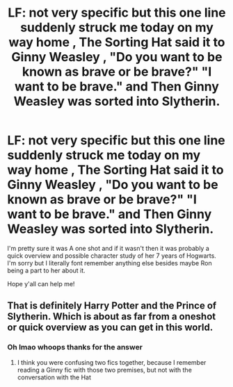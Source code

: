 #+TITLE: LF: not very specific but this one line suddenly struck me today on my way home , The Sorting Hat said it to Ginny Weasley , "Do you want to be known as brave or be brave?" "I want to be brave." and Then Ginny Weasley was sorted into Slytherin.

* LF: not very specific but this one line suddenly struck me today on my way home , The Sorting Hat said it to Ginny Weasley , "Do you want to be known as brave or be brave?" "I want to be brave." and Then Ginny Weasley was sorted into Slytherin.
:PROPERTIES:
:Author: MijitaBonita
:Score: 16
:DateUnix: 1562819016.0
:DateShort: 2019-Jul-11
:FlairText: What's That Fic?
:END:
I'm pretty sure it was A one shot and if it wasn't then it was probably a quick overview and possible character study of her 7 years of Hogwarts. I'm sorry but I literally font remember anything else besides maybe Ron being a part to her about it.

Hope y'all can help me!


** That is definitely Harry Potter and the Prince of Slytherin. Which is about as far from a oneshot or quick overview as you can get in this world.
:PROPERTIES:
:Author: yarglethatblargle
:Score: 15
:DateUnix: 1562821882.0
:DateShort: 2019-Jul-11
:END:

*** Oh lmao whoops thanks for the answer
:PROPERTIES:
:Author: MijitaBonita
:Score: 3
:DateUnix: 1562823914.0
:DateShort: 2019-Jul-11
:END:

**** I think you were confusing two fics together, because I remember reading a Ginny fic with those two premises, but not with the conversation with the Hat
:PROPERTIES:
:Score: 4
:DateUnix: 1562851765.0
:DateShort: 2019-Jul-11
:END:
